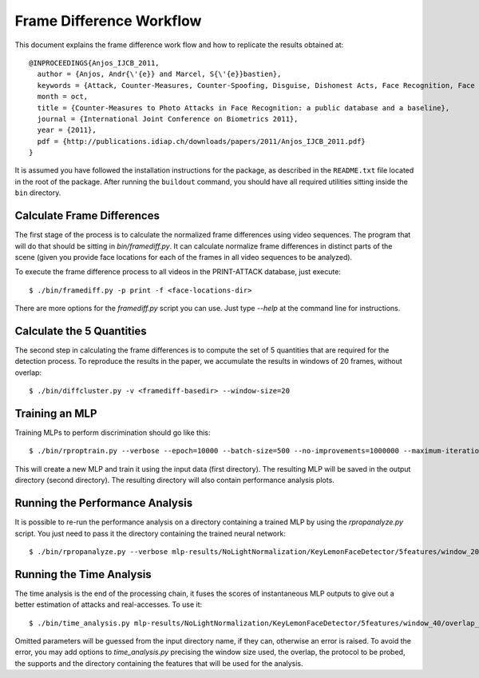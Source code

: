 .. vim: set fileencoding=utf-8 :
.. Andre Anjos <andre.anjos@idiap.ch>
.. Tue 23 Aug 2011 18:21:16 CEST

===========================
 Frame Difference Workflow
===========================

This document explains the frame difference work flow and how to replicate the
results obtained at::

  @INPROCEEDINGS{Anjos_IJCB_2011,
    author = {Anjos, Andr{\'{e}} and Marcel, S{\'{e}}bastien},
    keywords = {Attack, Counter-Measures, Counter-Spoofing, Disguise, Dishonest Acts, Face Recognition, Face Verification, Forgery, Liveness Detection, Replay, Spoofing, Trick},
    month = oct,
    title = {Counter-Measures to Photo Attacks in Face Recognition: a public database and a baseline},
    journal = {International Joint Conference on Biometrics 2011},
    year = {2011},
    pdf = {http://publications.idiap.ch/downloads/papers/2011/Anjos_IJCB_2011.pdf}
  }

It is assumed you have followed the installation instructions for the package,
as described in the ``README.txt`` file located in the root of the package.
After running the ``buildout`` command, you should have all required utilities
sitting inside the ``bin`` directory.

Calculate Frame Differences
---------------------------

The first stage of the process is to calculate the normalized frame differences
using video sequences. The program that will do that should be sitting in
`bin/framediff.py`. It can calculate normalize frame differences in distinct
parts of the scene (given you provide face locations for each of the frames in
all video sequences to be analyzed).

To execute the frame difference process to all videos in the PRINT-ATTACK
database, just execute::

  $ ./bin/framediff.py -p print -f <face-locations-dir>

There are more options for the `framediff.py` script you can use. Just type
`--help` at the command line for instructions.

Calculate the 5 Quantities
--------------------------

The second step in calculating the frame differences is to compute the set of 5
quantities that are required for the detection process. To reproduce the
results in the paper, we accumulate the results in windows of 20 frames,
without overlap::

  $ ./bin/diffcluster.py -v <framediff-basedir> --window-size=20

Training an MLP
---------------

Training MLPs to perform discrimination should go like this::

  $ ./bin/rproptrain.py --verbose --epoch=10000 --batch-size=500 --no-improvements=1000000 --maximum-iterations=10000000 features/NoLightNormalization/KeyLemonFaceDetector/5features/window_20/overlap_19/full/print/hand mlp-results/NoLightNormalization/KeyLemonFaceDetector/5features/window_20/overlap_19/full/print/hand/rprop-trained

This will create a new MLP and train it using the input data (first directory).
The resulting MLP will be saved in the output directory (second directory). The
resulting directory will also contain performance analysis plots.

Running the Performance Analysis
--------------------------------

It is possible to re-run the performance analysis on a directory containing a
trained MLP by using the `rpropanalyze.py` script. You just need to pass it the
directory containing the trained neural network::

  $ ./bin/rpropanalyze.py --verbose mlp-results/NoLightNormalization/KeyLemonFaceDetector/5features/window_20/overlap_19/full/print/hand/rprop-trained

Running the Time Analysis
-------------------------

The time analysis is the end of the processing chain, it fuses the scores of
instantaneous MLP outputs to give out a better estimation of attacks and
real-accesses. To use it::

  $ ./bin/time_analysis.py mlp-results/NoLightNormalization/KeyLemonFaceDetector/5features/window_40/overlap_39/face_reminder+eyes+background/print/hand+fixed/run-6133391-7

Omitted parameters will be guessed from the input directory name, if they can,
otherwise an error is raised. To avoid the error, you may add options to
`time_analysis.py` precising the window size used, the overlap, the protocol to
be probed, the supports and the directory containing the features that will be
used for the analysis.
